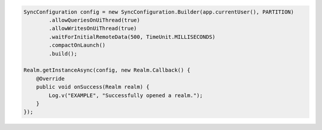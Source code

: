 .. code-block:: java

   SyncConfiguration config = new SyncConfiguration.Builder(app.currentUser(), PARTITION)
           .allowQueriesOnUiThread(true)
           .allowWritesOnUiThread(true)
           .waitForInitialRemoteData(500, TimeUnit.MILLISECONDS)
           .compactOnLaunch()
           .build();

   Realm.getInstanceAsync(config, new Realm.Callback() {
       @Override
       public void onSuccess(Realm realm) {
           Log.v("EXAMPLE", "Successfully opened a realm.");
       }
   });
